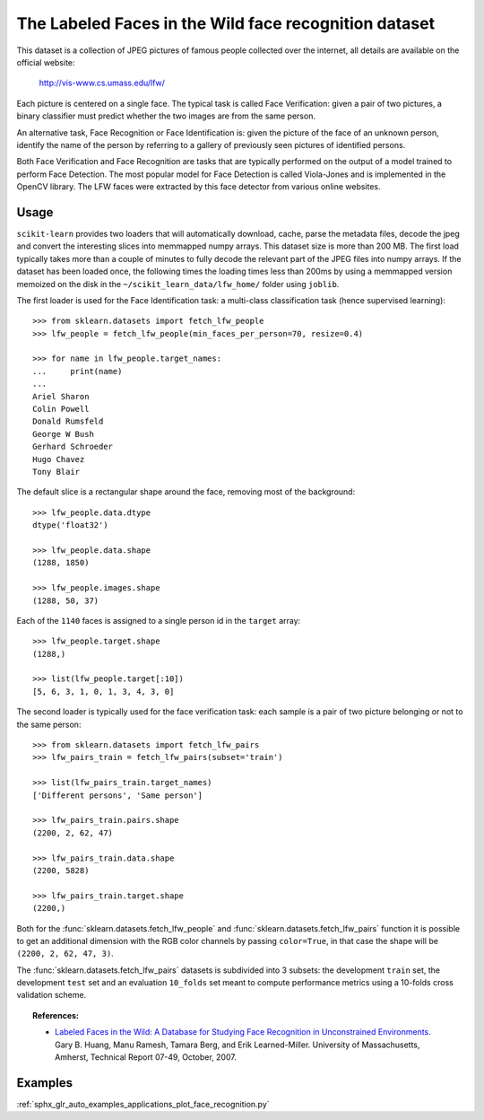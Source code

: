 .. _labeled_faces_in_the_wild:

The Labeled Faces in the Wild face recognition dataset
------------------------------------------------------

This dataset is a collection of JPEG pictures of famous people collected
over the internet, all details are available on the official website:

    http://vis-www.cs.umass.edu/lfw/

Each picture is centered on a single face. The typical task is called
Face Verification: given a pair of two pictures, a binary classifier
must predict whether the two images are from the same person.

An alternative task, Face Recognition or Face Identification is:
given the picture of the face of an unknown person, identify the name
of the person by referring to a gallery of previously seen pictures of
identified persons.

Both Face Verification and Face Recognition are tasks that are typically
performed on the output of a model trained to perform Face Detection. The
most popular model for Face Detection is called Viola-Jones and is
implemented in the OpenCV library. The LFW faces were extracted by this
face detector from various online websites.


Usage
~~~~~

``scikit-learn`` provides two loaders that will automatically download,
cache, parse the metadata files, decode the jpeg and convert the
interesting slices into memmapped numpy arrays. This dataset size is more
than 200 MB. The first load typically takes more than a couple of minutes
to fully decode the relevant part of the JPEG files into numpy arrays. If
the dataset has  been loaded once, the following times the loading times
less than 200ms by using a memmapped version memoized on the disk in the
``~/scikit_learn_data/lfw_home/`` folder using ``joblib``.

The first loader is used for the Face Identification task: a multi-class
classification task (hence supervised learning)::

  >>> from sklearn.datasets import fetch_lfw_people
  >>> lfw_people = fetch_lfw_people(min_faces_per_person=70, resize=0.4)

  >>> for name in lfw_people.target_names:
  ...     print(name)
  ...
  Ariel Sharon
  Colin Powell
  Donald Rumsfeld
  George W Bush
  Gerhard Schroeder
  Hugo Chavez
  Tony Blair

The default slice is a rectangular shape around the face, removing
most of the background::

  >>> lfw_people.data.dtype
  dtype('float32')

  >>> lfw_people.data.shape
  (1288, 1850)

  >>> lfw_people.images.shape
  (1288, 50, 37)

Each of the ``1140`` faces is assigned to a single person id in the ``target``
array::

  >>> lfw_people.target.shape
  (1288,)

  >>> list(lfw_people.target[:10])
  [5, 6, 3, 1, 0, 1, 3, 4, 3, 0]

The second loader is typically used for the face verification task: each sample
is a pair of two picture belonging or not to the same person::

  >>> from sklearn.datasets import fetch_lfw_pairs
  >>> lfw_pairs_train = fetch_lfw_pairs(subset='train')

  >>> list(lfw_pairs_train.target_names)
  ['Different persons', 'Same person']

  >>> lfw_pairs_train.pairs.shape
  (2200, 2, 62, 47)

  >>> lfw_pairs_train.data.shape
  (2200, 5828)

  >>> lfw_pairs_train.target.shape
  (2200,)

Both for the :func:`sklearn.datasets.fetch_lfw_people` and
:func:`sklearn.datasets.fetch_lfw_pairs` function it is
possible to get an additional dimension with the RGB color channels by
passing ``color=True``, in that case the shape will be
``(2200, 2, 62, 47, 3)``.

The :func:`sklearn.datasets.fetch_lfw_pairs` datasets is subdivided into
3 subsets: the development ``train`` set, the development ``test`` set and
an evaluation ``10_folds`` set meant to compute performance metrics using a
10-folds cross validation scheme.

.. topic:: References:

 * `Labeled Faces in the Wild: A Database for Studying Face Recognition
   in Unconstrained Environments.
   <http://vis-www.cs.umass.edu/lfw/lfw.pdf>`_
   Gary B. Huang, Manu Ramesh, Tamara Berg, and Erik Learned-Miller.
   University of Massachusetts, Amherst, Technical Report 07-49, October, 2007.


Examples
~~~~~~~~

:ref:`sphx_glr_auto_examples_applications_plot_face_recognition.py`
